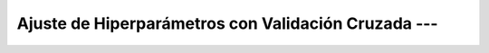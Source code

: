 .. _ml_con_sklearn_Ep_06_ajuste_hiperparametros:

Ajuste de Hiperparámetros con Validación Cruzada ---
-------------------------------------------------------------------------------

    .. toctree::
        :titlesonly:
        :glob:

        notebooks/*
